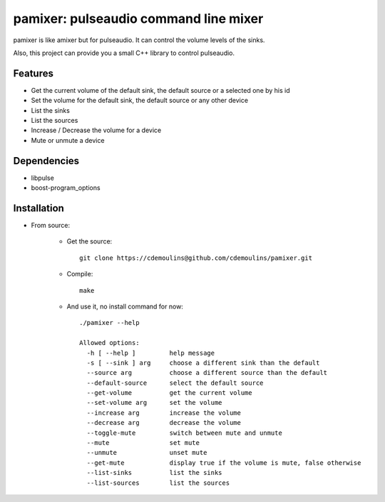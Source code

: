 ======================================
pamixer: pulseaudio command line mixer
======================================

pamixer is like amixer but for pulseaudio. It can control the volume levels of the sinks.

Also, this project can provide you a small C++ library to control pulseaudio.


Features
--------

* Get the current volume of the default sink, the default source or a selected one by his id
* Set the volume for the default sink, the default source or any other device
* List the sinks
* List the sources
* Increase / Decrease the volume for a device
* Mute or unmute a device

Dependencies
------------

* libpulse
* boost-program_options

Installation
------------

* From source:

    * Get the source::

        git clone https://cdemoulins@github.com/cdemoulins/pamixer.git

    * Compile::

        make

    * And use it, no install command for now::

        ./pamixer --help

        Allowed options:
          -h [ --help ]         help message
          -s [ --sink ] arg     choose a different sink than the default
          --source arg          choose a different source than the default
          --default-source      select the default source
          --get-volume          get the current volume
          --set-volume arg      set the volume
          --increase arg        increase the volume
          --decrease arg        decrease the volume
          --toggle-mute         switch between mute and unmute
          --mute                set mute
          --unmute              unset mute
          --get-mute            display true if the volume is mute, false otherwise
          --list-sinks          list the sinks
          --list-sources        list the sources

